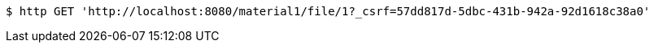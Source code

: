 [source,bash]
----
$ http GET 'http://localhost:8080/material1/file/1?_csrf=57dd817d-5dbc-431b-942a-92d1618c38a0'
----